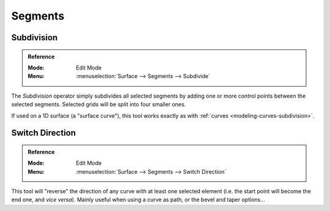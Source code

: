 
********
Segments
********

Subdivision
===========

.. admonition:: Reference
   :class: refbox

   :Mode:      Edit Mode
   :Menu:      :menuselection:`Surface --> Segments --> Subdivide`

The *Subdivision* operator simply subdivides all selected segments
by adding one or more control points between the selected segments.
Selected grids will be split into four smaller ones.

If used on a 1D surface (a "surface curve"),
this tool works exactly as with :ref:`curves <modeling-curves-subdivision>`.


.. _modeling_surfaces_editing_segments_switch-direction:

Switch Direction
================

.. admonition:: Reference
   :class: refbox

   :Mode:      Edit Mode
   :Menu:      :menuselection:`Surface --> Segments --> Switch Direction`

This tool will "reverse" the direction of any curve with at least one selected element
(i.e. the start point will become the end one, and *vice versa*).
Mainly useful when using a curve as path, or the bevel and taper options...
